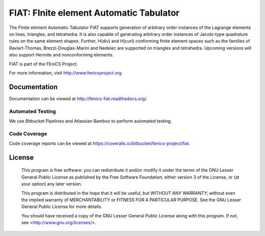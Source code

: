 ========================================
FIAT: FInite element Automatic Tabulator
========================================

The FInite element Automatic Tabulator FIAT supports generation of
arbitrary order instances of the Lagrange elements on lines,
triangles, and tetrahedra. It is also capable of generating arbitrary
order instances of Jacobi-type quadrature rules on the same element
shapes. Further, H(div) and H(curl) conforming finite element spaces
such as the families of Raviart-Thomas, Brezzi-Douglas-Marini and
Nedelec are supported on triangles and tetrahedra. Upcoming versions
will also support Hermite and nonconforming elements.

FIAT is part of the FEniCS Project.

For more information, visit http://www.fenicsproject.org


Documentation
=============

Documentation can be viewed at http://fenics-fiat.readthedocs.org/.

.. image:: https://readthedocs.org/projects/fenics-fiat/badge/?version=latest
   :target: http://fenics.readthedocs.io/projects/fiat/en/latest/?badge=latest
   :alt: Documentation Status


Automated Testing
-----------------

We use Bitbucket Pipelines and Atlassian Bamboo to perform automated
testing.

.. image:: https://bitbucket-badges.useast.atlassian.io/badge/fenics-project/fiat.svg
   :target: https://bitbucket.org/fenics-project/fiat/addon/pipelines/home
   :alt: Pipelines Build Status

.. image:: http://magpie.bpi.cam.ac.uk:8085/plugins/servlet/wittified/build-status/FIAT-FD
   :target: http://magpie.bpi.cam.ac.uk:8085/browse/FIAT-FD
   :alt: Bamboo Build Status


Code Coverage
-------------

Code coverage reports can be viewed at
https://coveralls.io/bitbucket/fenics-project/fiat.

.. image:: https://coveralls.io/repos/bitbucket/fenics-project/fiat/badge.svg?branch=master
   :target: https://coveralls.io/bitbucket/fenics-project/fiat?branch=master
   :alt: Coverage Status


License
=======

  This program is free software: you can redistribute it and/or modify
  it under the terms of the GNU Lesser General Public License as published by
  the Free Software Foundation, either version 3 of the License, or
  (at your option) any later version.

  This program is distributed in the hope that it will be useful,
  but WITHOUT ANY WARRANTY; without even the implied warranty of
  MERCHANTABILITY or FITNESS FOR A PARTICULAR PURPOSE. See the
  GNU Lesser General Public License for more details.

  You should have received a copy of the GNU Lesser General Public License
  along with this program. If not, see <http://www.gnu.org/licenses/>.
